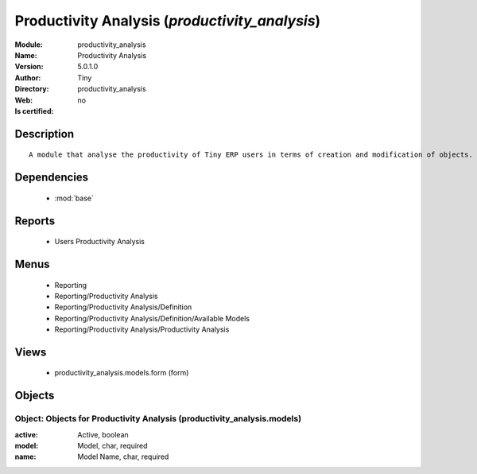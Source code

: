 
.. module:: productivity_analysis
    :synopsis: Productivity Analysis 
    :noindex:
.. 

.. raw:: html

    <link rel="stylesheet" href="../_static/hide_objects_in_sidebar.css" type="text/css" />

    <style>
      div.body p#module-productivity_analysis {
        display: none;
      }
    </style>

Productivity Analysis (*productivity_analysis*)
===============================================
:Module: productivity_analysis
:Name: Productivity Analysis
:Version: 5.0.1.0
:Author: Tiny
:Directory: productivity_analysis
:Web: 
:Is certified: no

Description
-----------

::

  A module that analyse the productivity of Tiny ERP users in terms of creation and modification of objects. It is able to render graphs, compare users, eso.

Dependencies
------------

 * :mod:`base`

Reports
-------

 * Users Productivity Analysis

Menus
-------

 * Reporting
 * Reporting/Productivity Analysis
 * Reporting/Productivity Analysis/Definition
 * Reporting/Productivity Analysis/Definition/Available Models
 * Reporting/Productivity Analysis/Productivity Analysis

Views
-----

 * productivity_analysis.models.form (form)


Objects
-------

Object: Objects for Productivity Analysis (productivity_analysis.models)
########################################################################



:active: Active, boolean





:model: Model, char, required





:name: Model Name, char, required


